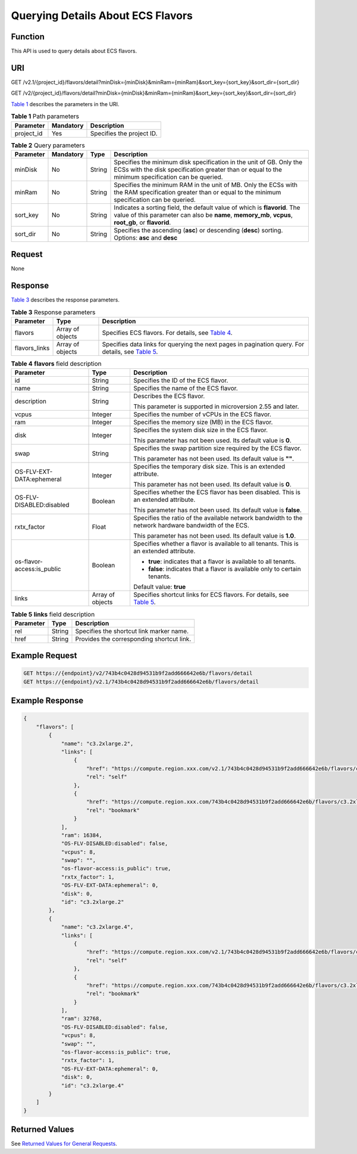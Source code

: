 Querying Details About ECS Flavors
==================================

Function
--------

This API is used to query details about ECS flavors.

URI
---

GET /v2.1/{project_id}/flavors/detail?minDisk={minDisk}&minRam={minRam}&sort_key={sort_key}&sort_dir={sort_dir}

GET /v2/{project_id}/flavors/detail?minDisk={minDisk}&minRam={minRam}&sort_key={sort_key}&sort_dir={sort_dir}

`Table 1 <#enustopic0020212658table46110007>`__ describes the parameters in the URI. 

.. _ENUSTOPIC0020212658table46110007:

.. table:: **Table 1** Path parameters

   ========== ========= =========================
   Parameter  Mandatory Description
   ========== ========= =========================
   project_id Yes       Specifies the project ID.
   ========== ========= =========================



.. _ENUSTOPIC0020212658table042719354613:

.. table:: **Table 2** Query parameters

   +-----------+-----------+--------+----------------------------------------------------------------------------------------------------------------------------------------------------------------------------------+
   | Parameter | Mandatory | Type   | Description                                                                                                                                                                      |
   +===========+===========+========+==================================================================================================================================================================================+
   | minDisk   | No        | String | Specifies the minimum disk specification in the unit of GB. Only the ECSs with the disk specification greater than or equal to the minimum specification can be queried.         |
   +-----------+-----------+--------+----------------------------------------------------------------------------------------------------------------------------------------------------------------------------------+
   | minRam    | No        | String | Specifies the minimum RAM in the unit of MB. Only the ECSs with the RAM specification greater than or equal to the minimum specification can be queried.                         |
   +-----------+-----------+--------+----------------------------------------------------------------------------------------------------------------------------------------------------------------------------------+
   | sort_key  | No        | String | Indicates a sorting field, the default value of which is **flavorid**. The value of this parameter can also be **name**, **memory_mb**, **vcpus**, **root_gb**, or **flavorid**. |
   +-----------+-----------+--------+----------------------------------------------------------------------------------------------------------------------------------------------------------------------------------+
   | sort_dir  | No        | String | Specifies the ascending (**asc**) or descending (**desc**) sorting. Options: **asc** and **desc**                                                                                |
   +-----------+-----------+--------+----------------------------------------------------------------------------------------------------------------------------------------------------------------------------------+

Request
-------

None

Response
--------

`Table 3 <#enustopic0020212658table23477058>`__ describes the response parameters.



.. _ENUSTOPIC0020212658table23477058:

.. table:: **Table 3** Response parameters

   +---------------+------------------+-----------------------------------------------------------------------------------------------------------------------------------------------+
   | Parameter     | Type             | Description                                                                                                                                   |
   +===============+==================+===============================================================================================================================================+
   | flavors       | Array of objects | Specifies ECS flavors. For details, see `Table 4 <#enustopic0020212658table13194498>`__.                                                      |
   +---------------+------------------+-----------------------------------------------------------------------------------------------------------------------------------------------+
   | flavors_links | Array of objects | Specifies data links for querying the next pages in pagination query. For details, see `Table 5 <#enustopic0020212658table15913898194628>`__. |
   +---------------+------------------+-----------------------------------------------------------------------------------------------------------------------------------------------+



.. _ENUSTOPIC0020212658table13194498:

.. table:: **Table 4** **flavors** field description

   +----------------------------+-----------------------+-------------------------------------------------------------------------------------------------------------------+
   | Parameter                  | Type                  | Description                                                                                                       |
   +============================+=======================+===================================================================================================================+
   | id                         | String                | Specifies the ID of the ECS flavor.                                                                               |
   +----------------------------+-----------------------+-------------------------------------------------------------------------------------------------------------------+
   | name                       | String                | Specifies the name of the ECS flavor.                                                                             |
   +----------------------------+-----------------------+-------------------------------------------------------------------------------------------------------------------+
   | description                | String                | Describes the ECS flavor.                                                                                         |
   |                            |                       |                                                                                                                   |
   |                            |                       | This parameter is supported in microversion 2.55 and later.                                                       |
   +----------------------------+-----------------------+-------------------------------------------------------------------------------------------------------------------+
   | vcpus                      | Integer               | Specifies the number of vCPUs in the ECS flavor.                                                                  |
   +----------------------------+-----------------------+-------------------------------------------------------------------------------------------------------------------+
   | ram                        | Integer               | Specifies the memory size (MB) in the ECS flavor.                                                                 |
   +----------------------------+-----------------------+-------------------------------------------------------------------------------------------------------------------+
   | disk                       | Integer               | Specifies the system disk size in the ECS flavor.                                                                 |
   |                            |                       |                                                                                                                   |
   |                            |                       | This parameter has not been used. Its default value is **0**.                                                     |
   +----------------------------+-----------------------+-------------------------------------------------------------------------------------------------------------------+
   | swap                       | String                | Specifies the swap partition size required by the ECS flavor.                                                     |
   |                            |                       |                                                                                                                   |
   |                            |                       | This parameter has not been used. Its default value is **""**.                                                    |
   +----------------------------+-----------------------+-------------------------------------------------------------------------------------------------------------------+
   | OS-FLV-EXT-DATA:ephemeral  | Integer               | Specifies the temporary disk size. This is an extended attribute.                                                 |
   |                            |                       |                                                                                                                   |
   |                            |                       | This parameter has not been used. Its default value is **0**.                                                     |
   +----------------------------+-----------------------+-------------------------------------------------------------------------------------------------------------------+
   | OS-FLV-DISABLED:disabled   | Boolean               | Specifies whether the ECS flavor has been disabled. This is an extended attribute.                                |
   |                            |                       |                                                                                                                   |
   |                            |                       | This parameter has not been used. Its default value is **false**.                                                 |
   +----------------------------+-----------------------+-------------------------------------------------------------------------------------------------------------------+
   | rxtx_factor                | Float                 | Specifies the ratio of the available network bandwidth to the network hardware bandwidth of the ECS.              |
   |                            |                       |                                                                                                                   |
   |                            |                       | This parameter has not been used. Its default value is **1.0**.                                                   |
   +----------------------------+-----------------------+-------------------------------------------------------------------------------------------------------------------+
   | os-flavor-access:is_public | Boolean               | Specifies whether a flavor is available to all tenants. This is an extended attribute.                            |
   |                            |                       |                                                                                                                   |
   |                            |                       | -  **true**: indicates that a flavor is available to all tenants.                                                 |
   |                            |                       | -  **false**: indicates that a flavor is available only to certain tenants.                                       |
   |                            |                       |                                                                                                                   |
   |                            |                       | Default value: **true**                                                                                           |
   +----------------------------+-----------------------+-------------------------------------------------------------------------------------------------------------------+
   | links                      | Array of objects      | Specifies shortcut links for ECS flavors. For details, see `Table 5 <#enustopic0020212658table15913898194628>`__. |
   +----------------------------+-----------------------+-------------------------------------------------------------------------------------------------------------------+



.. _ENUSTOPIC0020212658table15913898194628:

.. table:: **Table 5** **links** field description

   ========= ====== =========================================
   Parameter Type   Description
   ========= ====== =========================================
   rel       String Specifies the shortcut link marker name.
   href      String Provides the corresponding shortcut link.
   ========= ====== =========================================

Example Request
---------------

.. code-block::

   GET https://{endpoint}/v2/743b4c0428d94531b9f2add666642e6b/flavors/detail
   GET https://{endpoint}/v2.1/743b4c0428d94531b9f2add666642e6b/flavors/detail

Example Response
----------------

.. code-block::

   {
       "flavors": [
           {
               "name": "c3.2xlarge.2",
               "links": [
                   {
                       "href": "https://compute.region.xxx.com/v2.1/743b4c0428d94531b9f2add666642e6b/flavors/c3.2xlarge.2",
                       "rel": "self"
                   },
                   {
                       "href": "https://compute.region.xxx.com/743b4c0428d94531b9f2add666642e6b/flavors/c3.2xlarge.2",
                       "rel": "bookmark"
                   }
               ],
               "ram": 16384,
               "OS-FLV-DISABLED:disabled": false,
               "vcpus": 8,
               "swap": "",
               "os-flavor-access:is_public": true,
               "rxtx_factor": 1,
               "OS-FLV-EXT-DATA:ephemeral": 0,
               "disk": 0,
               "id": "c3.2xlarge.2"
           },
           {
               "name": "c3.2xlarge.4",
               "links": [
                   {
                       "href": "https://compute.region.xxx.com/v2.1/743b4c0428d94531b9f2add666642e6b/flavors/c3.2xlarge.4",
                       "rel": "self"
                   },
                   {
                       "href": "https://compute.region.xxx.com/743b4c0428d94531b9f2add666642e6b/flavors/c3.2xlarge.4",
                       "rel": "bookmark"
                   }
               ],
               "ram": 32768,
               "OS-FLV-DISABLED:disabled": false,
               "vcpus": 8,
               "swap": "",
               "os-flavor-access:is_public": true,
               "rxtx_factor": 1,
               "OS-FLV-EXT-DATA:ephemeral": 0,
               "disk": 0,
               "id": "c3.2xlarge.4"
           }
       ]
   }

Returned Values
---------------

See `Returned Values for General Requests <../../common_parameters/returned_values_for_general_requests.html>`__.


